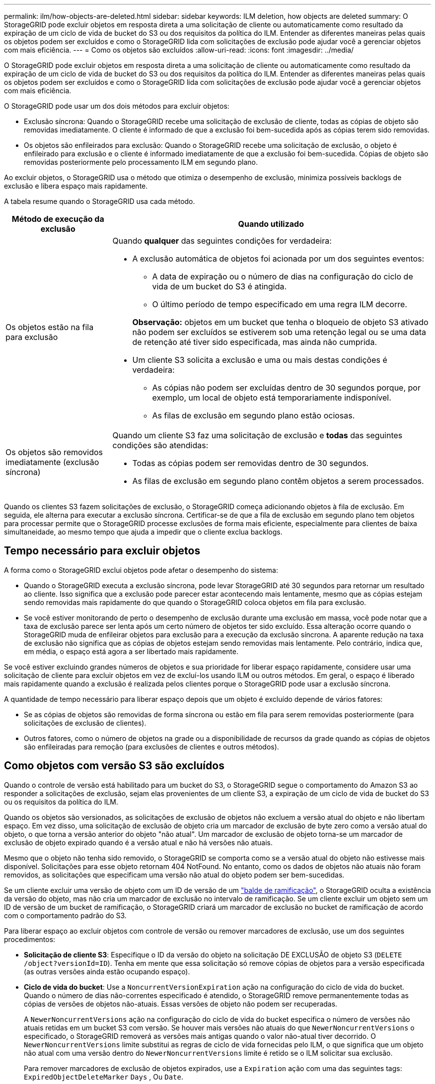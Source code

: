 ---
permalink: ilm/how-objects-are-deleted.html 
sidebar: sidebar 
keywords: ILM deletion, how objects are deleted 
summary: O StorageGRID pode excluir objetos em resposta direta a uma solicitação de cliente ou automaticamente como resultado da expiração de um ciclo de vida de bucket do S3 ou dos requisitos da política do ILM. Entender as diferentes maneiras pelas quais os objetos podem ser excluídos e como o StorageGRID lida com solicitações de exclusão pode ajudar você a gerenciar objetos com mais eficiência. 
---
= Como os objetos são excluídos
:allow-uri-read: 
:icons: font
:imagesdir: ../media/


[role="lead"]
O StorageGRID pode excluir objetos em resposta direta a uma solicitação de cliente ou automaticamente como resultado da expiração de um ciclo de vida de bucket do S3 ou dos requisitos da política do ILM. Entender as diferentes maneiras pelas quais os objetos podem ser excluídos e como o StorageGRID lida com solicitações de exclusão pode ajudar você a gerenciar objetos com mais eficiência.

O StorageGRID pode usar um dos dois métodos para excluir objetos:

* Exclusão síncrona: Quando o StorageGRID recebe uma solicitação de exclusão de cliente, todas as cópias de objeto são removidas imediatamente. O cliente é informado de que a exclusão foi bem-sucedida após as cópias terem sido removidas.
* Os objetos são enfileirados para exclusão: Quando o StorageGRID recebe uma solicitação de exclusão, o objeto é enfileirado para exclusão e o cliente é informado imediatamente de que a exclusão foi bem-sucedida. Cópias de objeto são removidas posteriormente pelo processamento ILM em segundo plano.


Ao excluir objetos, o StorageGRID usa o método que otimiza o desempenho de exclusão, minimiza possíveis backlogs de exclusão e libera espaço mais rapidamente.

A tabela resume quando o StorageGRID usa cada método.

[cols="1a,3a"]
|===
| Método de execução da exclusão | Quando utilizado 


 a| 
Os objetos estão na fila para exclusão
 a| 
Quando *qualquer* das seguintes condições for verdadeira:

* A exclusão automática de objetos foi acionada por um dos seguintes eventos:
+
** A data de expiração ou o número de dias na configuração do ciclo de vida de um bucket do S3 é atingida.
** O último período de tempo especificado em uma regra ILM decorre.


+
*Observação:* objetos em um bucket que tenha o bloqueio de objeto S3 ativado não podem ser excluídos se estiverem sob uma retenção legal ou se uma data de retenção até tiver sido especificada, mas ainda não cumprida.

* Um cliente S3 solicita a exclusão e uma ou mais destas condições é verdadeira:
+
** As cópias não podem ser excluídas dentro de 30 segundos porque, por exemplo, um local de objeto está temporariamente indisponível.
** As filas de exclusão em segundo plano estão ociosas.






 a| 
Os objetos são removidos imediatamente (exclusão síncrona)
 a| 
Quando um cliente S3 faz uma solicitação de exclusão e *todas* das seguintes condições são atendidas:

* Todas as cópias podem ser removidas dentro de 30 segundos.
* As filas de exclusão em segundo plano contêm objetos a serem processados.


|===
Quando os clientes S3 fazem solicitações de exclusão, o StorageGRID começa adicionando objetos à fila de exclusão. Em seguida, ele alterna para executar a exclusão síncrona. Certificar-se de que a fila de exclusão em segundo plano tem objetos para processar permite que o StorageGRID processe exclusões de forma mais eficiente, especialmente para clientes de baixa simultaneidade, ao mesmo tempo que ajuda a impedir que o cliente exclua backlogs.



== Tempo necessário para excluir objetos

A forma como o StorageGRID exclui objetos pode afetar o desempenho do sistema:

* Quando o StorageGRID executa a exclusão síncrona, pode levar StorageGRID até 30 segundos para retornar um resultado ao cliente. Isso significa que a exclusão pode parecer estar acontecendo mais lentamente, mesmo que as cópias estejam sendo removidas mais rapidamente do que quando o StorageGRID coloca objetos em fila para exclusão.
* Se você estiver monitorando de perto o desempenho de exclusão durante uma exclusão em massa, você pode notar que a taxa de exclusão parece ser lenta após um certo número de objetos ter sido excluído. Essa alteração ocorre quando o StorageGRID muda de enfileirar objetos para exclusão para a execução da exclusão síncrona. A aparente redução na taxa de exclusão não significa que as cópias de objetos estejam sendo removidas mais lentamente. Pelo contrário, indica que, em média, o espaço está agora a ser libertado mais rapidamente.


Se você estiver excluindo grandes números de objetos e sua prioridade for liberar espaço rapidamente, considere usar uma solicitação de cliente para excluir objetos em vez de excluí-los usando ILM ou outros métodos. Em geral, o espaço é liberado mais rapidamente quando a exclusão é realizada pelos clientes porque o StorageGRID pode usar a exclusão síncrona.

A quantidade de tempo necessário para liberar espaço depois que um objeto é excluído depende de vários fatores:

* Se as cópias de objetos são removidas de forma síncrona ou estão em fila para serem removidas posteriormente (para solicitações de exclusão de clientes).
* Outros fatores, como o número de objetos na grade ou a disponibilidade de recursos da grade quando as cópias de objetos são enfileiradas para remoção (para exclusões de clientes e outros métodos).




== Como objetos com versão S3 são excluídos

Quando o controle de versão está habilitado para um bucket do S3, o StorageGRID segue o comportamento do Amazon S3 ao responder a solicitações de exclusão, sejam elas provenientes de um cliente S3, a expiração de um ciclo de vida de bucket do S3 ou os requisitos da política do ILM.

Quando os objetos são versionados, as solicitações de exclusão de objetos não excluem a versão atual do objeto e não libertam espaço. Em vez disso, uma solicitação de exclusão de objeto cria um marcador de exclusão de byte zero como a versão atual do objeto, o que torna a versão anterior do objeto "não atual". Um marcador de exclusão de objeto torna-se um marcador de exclusão de objeto expirado quando é a versão atual e não há versões não atuais.

Mesmo que o objeto não tenha sido removido, o StorageGRID se comporta como se a versão atual do objeto não estivesse mais disponível. Solicitações para esse objeto retornam 404 NotFound. No entanto, como os dados de objetos não atuais não foram removidos, as solicitações que especificam uma versão não atual do objeto podem ser bem-sucedidas.

Se um cliente excluir uma versão de objeto com um ID de versão de um link:../tenant/manage-branch-buckets.html["balde de ramificação"], o StorageGRID oculta a existência da versão do objeto, mas não cria um marcador de exclusão no intervalo de ramificação. Se um cliente excluir um objeto sem um ID de versão de um bucket de ramificação, o StorageGRID criará um marcador de exclusão no bucket de ramificação de acordo com o comportamento padrão do S3.

Para liberar espaço ao excluir objetos com controle de versão ou remover marcadores de exclusão, use um dos seguintes procedimentos:

* *Solicitação de cliente S3*: Especifique o ID da versão do objeto na solicitação DE EXCLUSÃO de objeto S3 (`DELETE /object?versionId=ID`). Tenha em mente que essa solicitação só remove cópias de objetos para a versão especificada (as outras versões ainda estão ocupando espaço).
* *Ciclo de vida do bucket*: Use a `NoncurrentVersionExpiration` ação na configuração do ciclo de vida do bucket. Quando o número de dias não-correntes especificado é atendido, o StorageGRID remove permanentemente todas as cópias de versões de objetos não-atuais. Essas versões de objeto não podem ser recuperadas.
+
A `NewerNoncurrentVersions` ação na configuração do ciclo de vida do bucket especifica o número de versões não atuais retidas em um bucket S3 com versão. Se houver mais versões não atuais do que `NewerNoncurrentVersions` o especificado, o StorageGRID removerá as versões mais antigas quando o valor não-atual tiver decorrido. O `NewerNoncurrentVersions` limite substitui as regras de ciclo de vida fornecidas pelo ILM, o que significa que um objeto não atual com uma versão dentro do `NewerNoncurrentVersions` limite é retido se o ILM solicitar sua exclusão.

+
Para remover marcadores de exclusão de objetos expirados, use a `Expiration` ação com uma das seguintes tags: `ExpiredObjectDeleteMarker` `Days` , Ou `Date`.

* *ILM*: link:creating-ilm-policy.html["Clonar uma política ativa"] E adicione duas regras ILM à nova política:
+
** Primeira regra: Use "tempo não atual" como tempo de referência para corresponder às versões não atuais do objeto. No link:create-ilm-rule-enter-details.html["Etapa 1 (Digite detalhes) do assistente criar uma regra ILM"], selecione *Sim* para a pergunta: "Aplicar esta regra apenas a versões de objetos mais antigas (em buckets do S3 com controle de versão ativado)?"
** Segunda regra: Use *tempo de ingestão* para corresponder à versão atual. A regra "hora não atual" deve aparecer na política acima da regra *tempo de ingestão*.
+
Para remover marcadores de exclusão de objetos expirados, use uma regra *tempo de ingestão* para corresponder aos marcadores de exclusão atuais. Os marcadores de exclusão só são removidos quando um *período de tempo* de *dias* passou e o criador de exclusão atual expirou (não há versões não atuais).



* *Excluir objetos no bucket*: Use o gerenciador de locatários para link:../tenant/deleting-s3-bucket-objects.html["eliminar todas as versões de objetos"], incluindo excluir marcadores, de um bucket.


Quando um objeto versionado é excluído, o StorageGRID cria um marcador de exclusão de byte zero como a versão atual do objeto. Todos os objetos e marcadores de exclusão devem ser removidos antes que um bucket versionado possa ser excluído.

* Excluir marcadores criados no StorageGRID 11,7 ou anterior só pode ser removido por meio de solicitações de cliente S3, eles não são removidos pelo ILM, regras de ciclo de vida do bucket ou Excluir objetos em operações de bucket.
* Excluir marcadores de um bucket criado no StorageGRID 11,8 ou posterior pode ser removido pelo ILM, regras de ciclo de vida do bucket, Excluir objetos em operações de bucket ou uma exclusão explícita do cliente S3.


.Informações relacionadas
* link:../s3/index.html["USE A API REST DO S3"]
* link:example-4-ilm-rules-and-policy-for-s3-versioned-objects.html["Exemplo 4: Regras ILM e política para objetos com versão S3"]

